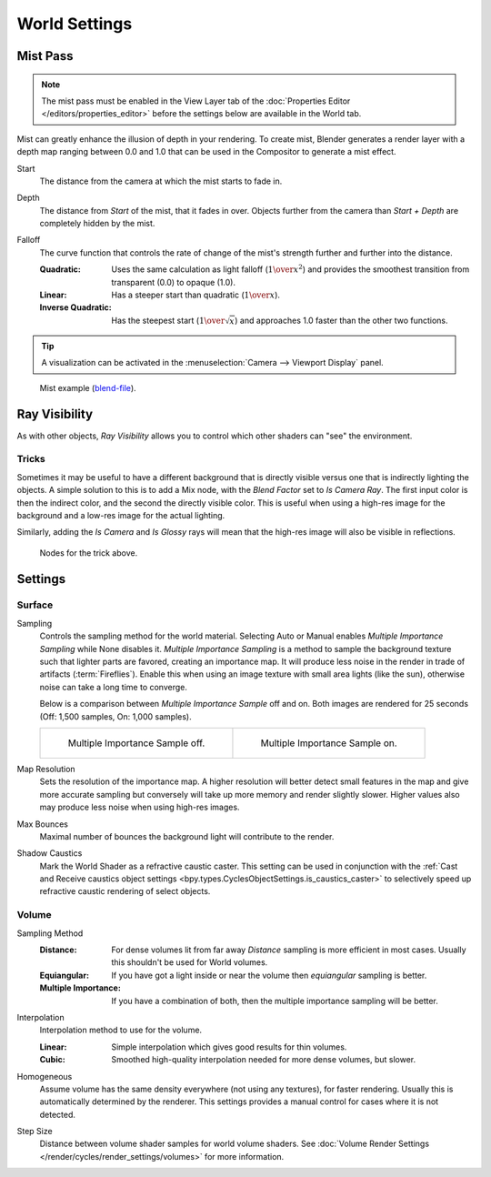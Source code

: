 .. _bpy.types.CyclesWorldSettings:
.. _bpy.types.WorldLighting:

**************
World Settings
**************

.. _bpy.types.WorldMistSettings:

Mist Pass
=========

.. reference::

   :Panel:     :menuselection:`World --> Mist Pass`

.. note::

   The mist pass must be enabled in the View Layer tab
   of the :doc:`Properties Editor </editors/properties_editor>`
   before the settings below are available in the World tab.

Mist can greatly enhance the illusion of depth in your rendering. To create mist,
Blender generates a render layer with a depth map ranging between 0.0 and 1.0
that can be used in the Compositor to generate a mist effect.

.. _bpy.types.WorldMistSettings.start:

Start
   The distance from the camera at which the mist starts to fade in.

.. _bpy.types.WorldMistSettings.depth:

Depth
   The distance from *Start* of the mist, that it fades in over.
   Objects further from the camera than *Start + Depth* are completely hidden by the mist.

.. _bpy.types.WorldMistSettings.falloff:

Falloff
   The curve function that controls the rate of change of the mist's strength further and further into the distance.

   :Quadratic:
      Uses the same calculation as light falloff (:math:`1\over{x^2}`) and provides the smoothest
      transition from transparent (0.0) to opaque (1.0).
   :Linear: Has a steeper start than quadratic (:math:`1\over{x}`).
   :Inverse Quadratic:
      Has the steepest start (:math:`1\over{\sqrt{x}}`) and approaches 1.0 faster than the other two functions.

.. tip::

   A visualization can be activated in the :menuselection:`Camera --> Viewport Display` panel.

.. figure:: /images/render_cycles_world-settings_mist-example1-BI.jpg

   Mist example (`blend-file <https://wiki.blender.org/wiki/File:25-Manual-World-Mist-Example1.blend>`__).


.. _bpy.types.CyclesVisibilitySettings.camera:

Ray Visibility
==============

.. reference::

   :Panel:     :menuselection:`World --> Ray Visibility`

As with other objects,
*Ray Visibility* allows you to control which other shaders can "see" the environment.


Tricks
------

Sometimes it may be useful to have a different background that is directly visible versus one
that is indirectly lighting the objects. A simple solution to this is to add a Mix node,
with the *Blend Factor* set to *Is Camera Ray*. The first input color is then the indirect color,
and the second the directly visible color. This is useful when using a high-res image for
the background and a low-res image for the actual lighting.

Similarly, adding the *Is Camera* and *Is Glossy* rays will mean that the high-res image
will also be visible in reflections.

.. figure:: /images/render_cycles_world-settings_tricks.png

   Nodes for the trick above.


.. _render-cycles-integrator-world-settings:

Settings
========

.. reference::

   :Panel:     :menuselection:`World --> Settings`


Surface
-------

.. _bpy.types.CyclesWorldSettings.sampling_method:

Sampling
   Controls the sampling method for the world material. Selecting Auto or Manual enables
   *Multiple Importance Sampling* while None disables it. *Multiple Importance Sampling*
   is a method to sample the background texture such that lighter parts are favored,
   creating an importance map. It will produce less noise in the render in trade of artifacts (:term:`Fireflies`).
   Enable this when using an image texture with small area lights (like the sun),
   otherwise noise can take a long time to converge.

   Below is a comparison between *Multiple Importance Sample* off and on.
   Both images are rendered for 25 seconds (Off: 1,500 samples, On: 1,000 samples).

   .. list-table::

      * - .. figure:: /images/render_cycles_world-settings_mis-off.jpg

             Multiple Importance Sample off.

        - .. figure:: /images/render_cycles_world-settings_mis-on.jpg

             Multiple Importance Sample on.

.. _bpy.types.CyclesWorldSettings.sample_map_resolution:

Map Resolution
   Sets the resolution of the importance map.
   A higher resolution will better detect small features in the map and give more accurate sampling
   but conversely will take up more memory and render slightly slower.
   Higher values also may produce less noise when using high-res images.

.. _bpy.types.CyclesWorldSettings.max_bounces:

Max Bounces
   Maximal number of bounces the background light will contribute to the render.

.. seealso::

   See :doc:`Reducing Noise </render/cycles/optimizations/reducing_noise>`
   for more information on how to reduce noise.

.. _bpy.types.CyclesWorldSettings.is_caustics_light:

Shadow Caustics
   Mark the World Shader as a refractive caustic caster. This setting can be used in conjunction with the
   :ref:`Cast and Receive caustics object settings <bpy.types.CyclesObjectSettings.is_caustics_caster>`
   to selectively speed up refractive caustic rendering of select objects.




Volume
------

.. _bpy.types.CyclesWorldSettings.volume_sampling:

Sampling Method
   :Distance:
      For dense volumes lit from far away *Distance* sampling is more efficient in most cases.
      Usually this shouldn't be used for World volumes.
   :Equiangular:
      If you have got a light inside or near the volume then *equiangular* sampling is better.
   :Multiple Importance:
      If you have a combination of both, then the multiple importance sampling will be better.

.. _bpy.types.CyclesWorldSettings.volume_interpolation:

Interpolation
   Interpolation method to use for the volume.

   :Linear: Simple interpolation which gives good results for thin volumes.
   :Cubic: Smoothed high-quality interpolation needed for more dense volumes, but slower.

.. _bpy.types.CyclesWorldSettings.homogeneous_volume:

Homogeneous
   Assume volume has the same density everywhere (not using any textures), for faster rendering.
   Usually this is automatically determined by the renderer.
   This settings provides a manual control for cases where it is not detected.

.. _bpy.types.CyclesWorldSettings.volume_step_size:

Step Size
   Distance between volume shader samples for world volume shaders.
   See :doc:`Volume Render Settings </render/cycles/render_settings/volumes>` for more information.
